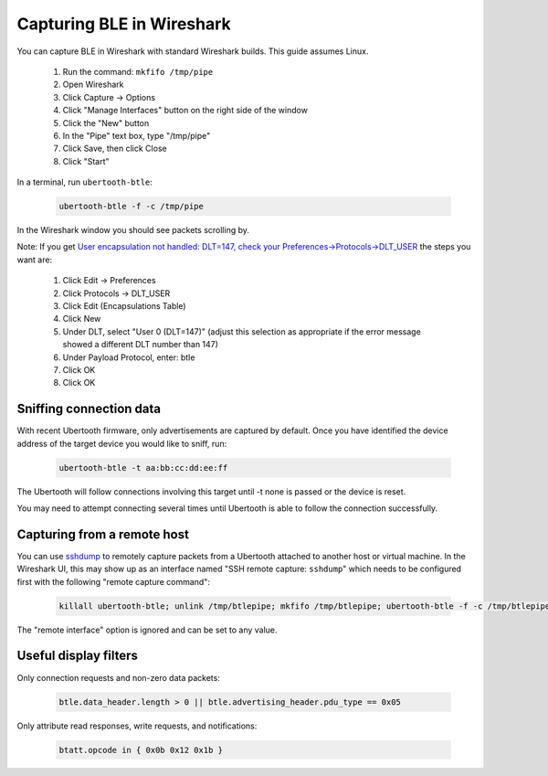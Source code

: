 Capturing BLE in Wireshark
~~~~~~~~~~~~~~~~~~~~~~~~~~

You can capture BLE in Wireshark with standard Wireshark builds. This guide assumes Linux.

    #. Run the command: ``mkfifo /tmp/pipe``
    #. Open Wireshark
    #. Click Capture -> Options
    #. Click "Manage Interfaces" button on the right side of the window
    #. Click the "New" button
    #. In the "Pipe" text box, type "/tmp/pipe"
    #. Click Save, then click Close
    #. Click "Start"

In a terminal, run ``ubertooth-btle``:

	.. code-block:: sh

		ubertooth-btle -f -c /tmp/pipe

In the Wireshark window you should see packets scrolling by.

Note: If you get `User encapsulation not handled: DLT=147, check your Preferences->Protocols->DLT_USER <https://github.com/greatscottgadgets/ubertooth/issues/61>`__ the steps you want are:

    #. Click Edit -> Preferences
    #. Click Protocols -> DLT_USER
    #. Click Edit (Encapsulations Table)
    #. Click New
    #. Under DLT, select "User 0 (DLT=147)" (adjust this selection as appropriate if the error message showed a different DLT number than 147)
    #. Under Payload Protocol, enter: btle
    #. Click OK
    #. Click OK


Sniffing connection data
^^^^^^^^^^^^^^^^^^^^^^^^

With recent Ubertooth firmware, only advertisements are captured by default. Once you have identified the device address of the target device you would like to sniff, run:

	.. code-block:: sh

		ubertooth-btle -t aa:bb:cc:dd:ee:ff

The Ubertooth will follow connections involving this target until -t none is passed or the device is reset.

You may need to attempt connecting several times until Ubertooth is able to follow the connection successfully.



Capturing from a remote host
^^^^^^^^^^^^^^^^^^^^^^^^^^^^

You can use `sshdump <https://www.wireshark.org/docs/man-pages/sshdump.html>`__ to remotely capture packets from a Ubertooth attached to another host or virtual machine. In the Wireshark UI, this may show up as an interface named "SSH remote capture: ``sshdump``" which needs to be configured first with the following "remote capture command":

	.. code-block:: sh

		killall ubertooth-btle; unlink /tmp/btlepipe; mkfifo /tmp/btlepipe; ubertooth-btle -f -c /tmp/btlepipe &>/dev/null & cat /tmp/btlepipe

The "remote interface" option is ignored and can be set to any value.



Useful display filters
^^^^^^^^^^^^^^^^^^^^^^

Only connection requests and non-zero data packets:

	.. code-block:: sh

		btle.data_header.length > 0 || btle.advertising_header.pdu_type == 0x05

Only attribute read responses, write requests, and notifications:

	.. code-block:: sh

		btatt.opcode in { 0x0b 0x12 0x1b }

